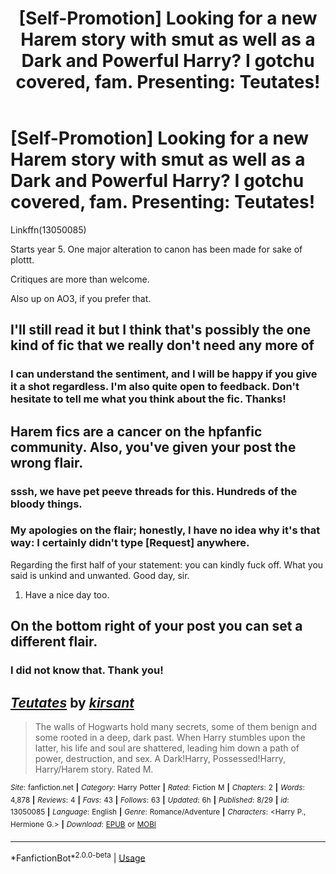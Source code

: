 #+TITLE: [Self-Promotion] Looking for a new Harem story with smut as well as a Dark and Powerful Harry? I gotchu covered, fam. Presenting: Teutates!

* [Self-Promotion] Looking for a new Harem story with smut as well as a Dark and Powerful Harry? I gotchu covered, fam. Presenting: Teutates!
:PROPERTIES:
:Author: Boris_The_Unbeliever
:Score: 0
:DateUnix: 1535832875.0
:DateShort: 2018-Sep-02
:FlairText: Self-Promotion
:END:
Linkffn(13050085)

Starts year 5. One major alteration to canon has been made for sake of plottt.

Critiques are more than welcome.

Also up on AO3, if you prefer that.


** I'll still read it but I think that's possibly the one kind of fic that we really don't need any more of
:PROPERTIES:
:Author: 1yaeK
:Score: 7
:DateUnix: 1535840833.0
:DateShort: 2018-Sep-02
:END:

*** I can understand the sentiment, and I will be happy if you give it a shot regardless. I'm also quite open to feedback. Don't hesitate to tell me what you think about the fic. Thanks!
:PROPERTIES:
:Author: Boris_The_Unbeliever
:Score: 2
:DateUnix: 1535841809.0
:DateShort: 2018-Sep-02
:END:


** Harem fics are a cancer on the hpfanfic community. Also, you've given your post the wrong flair.
:PROPERTIES:
:Author: BigFatNo
:Score: 9
:DateUnix: 1535840749.0
:DateShort: 2018-Sep-02
:END:

*** sssh, we have pet peeve threads for this. Hundreds of the bloody things.
:PROPERTIES:
:Author: herO_wraith
:Score: 5
:DateUnix: 1535841992.0
:DateShort: 2018-Sep-02
:END:


*** My apologies on the flair; honestly, I have no idea why it's that way: I certainly didn't type [Request] anywhere.

Regarding the first half of your statement: you can kindly fuck off. What you said is unkind and unwanted. Good day, sir.
:PROPERTIES:
:Author: Boris_The_Unbeliever
:Score: 6
:DateUnix: 1535841491.0
:DateShort: 2018-Sep-02
:END:

**** Have a nice day too.
:PROPERTIES:
:Author: Microuwave
:Score: 5
:DateUnix: 1535841651.0
:DateShort: 2018-Sep-02
:END:


** On the bottom right of your post you can set a different flair.
:PROPERTIES:
:Author: _Reborn_
:Score: 3
:DateUnix: 1535841991.0
:DateShort: 2018-Sep-02
:END:

*** I did not know that. Thank you!
:PROPERTIES:
:Author: Boris_The_Unbeliever
:Score: 1
:DateUnix: 1535842062.0
:DateShort: 2018-Sep-02
:END:


** [[https://www.fanfiction.net/s/13050085/1/][*/Teutates/*]] by [[https://www.fanfiction.net/u/8405456/kirsant][/kirsant/]]

#+begin_quote
  The walls of Hogwarts hold many secrets, some of them benign and some rooted in a deep, dark past. When Harry stumbles upon the latter, his life and soul are shattered, leading him down a path of power, destruction, and sex. A Dark!Harry, Possessed!Harry, Harry/Harem story. Rated M.
#+end_quote

^{/Site/:} ^{fanfiction.net} ^{*|*} ^{/Category/:} ^{Harry} ^{Potter} ^{*|*} ^{/Rated/:} ^{Fiction} ^{M} ^{*|*} ^{/Chapters/:} ^{2} ^{*|*} ^{/Words/:} ^{4,878} ^{*|*} ^{/Reviews/:} ^{4} ^{*|*} ^{/Favs/:} ^{43} ^{*|*} ^{/Follows/:} ^{63} ^{*|*} ^{/Updated/:} ^{6h} ^{*|*} ^{/Published/:} ^{8/29} ^{*|*} ^{/id/:} ^{13050085} ^{*|*} ^{/Language/:} ^{English} ^{*|*} ^{/Genre/:} ^{Romance/Adventure} ^{*|*} ^{/Characters/:} ^{<Harry} ^{P.,} ^{Hermione} ^{G.>} ^{*|*} ^{/Download/:} ^{[[http://www.ff2ebook.com/old/ffn-bot/index.php?id=13050085&source=ff&filetype=epub][EPUB]]} ^{or} ^{[[http://www.ff2ebook.com/old/ffn-bot/index.php?id=13050085&source=ff&filetype=mobi][MOBI]]}

--------------

*FanfictionBot*^{2.0.0-beta} | [[https://github.com/tusing/reddit-ffn-bot/wiki/Usage][Usage]]
:PROPERTIES:
:Author: FanfictionBot
:Score: 1
:DateUnix: 1535832882.0
:DateShort: 2018-Sep-02
:END:

